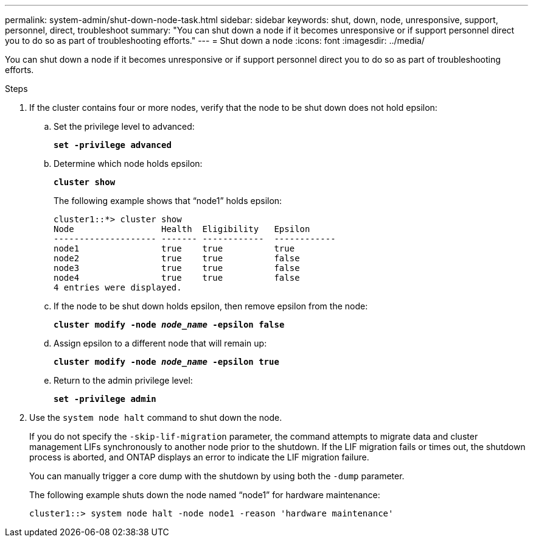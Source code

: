 ---
permalink: system-admin/shut-down-node-task.html
sidebar: sidebar
keywords: shut, down, node, unresponsive, support, personnel, direct, troubleshoot
summary: "You can shut down a node if it becomes unresponsive or if support personnel direct you to do so as part of troubleshooting efforts."
---
= Shut down a node
:icons: font
:imagesdir: ../media/

[.lead]
You can shut down a node if it becomes unresponsive or if support personnel direct you to do so as part of troubleshooting efforts.

.Steps

. If the cluster contains four or more nodes, verify that the node to be shut down does not hold epsilon:
 .. Set the privilege level to advanced:
+
`*set -privilege advanced*`
 .. Determine which node holds epsilon:
+
`*cluster show*`
+
The following example shows that "`node1`" holds epsilon:
+
----
cluster1::*> cluster show
Node                 Health  Eligibility   Epsilon
-------------------- ------- ------------  ------------
node1                true    true          true
node2                true    true          false
node3                true    true          false
node4                true    true          false
4 entries were displayed.
----

 .. If the node to be shut down holds epsilon, then remove epsilon from the node:
+
`*cluster modify -node _node_name_ -epsilon false*`
 .. Assign epsilon to a different node that will remain up:
+
`*cluster modify -node _node_name_ -epsilon true*`
 .. Return to the admin privilege level:
+
`*set -privilege admin*`
. Use the `system node halt` command to shut down the node.
+
If you do not specify the `-skip-lif-migration` parameter, the command attempts to migrate data and cluster management LIFs synchronously to another node prior to the shutdown. If the LIF migration fails or times out, the shutdown process is aborted, and ONTAP displays an error to indicate the LIF migration failure.
+
You can manually trigger a core dump with the shutdown by using both the `-dump` parameter.
+
The following example shuts down the node named "`node1`" for hardware maintenance:
+
----
cluster1::> system node halt -node node1 -reason 'hardware maintenance'
----
